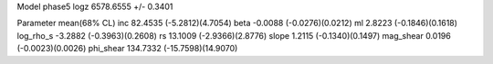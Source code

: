 Model phase5
logz            6578.6555 +/- 0.3401

Parameter            mean(68% CL)
inc                  82.4535 (-5.2812)(4.7054)
beta                 -0.0088 (-0.0276)(0.0212)
ml                   2.8223 (-0.1846)(0.1618)
log_rho_s            -3.2882 (-0.3963)(0.2608)
rs                   13.1009 (-2.9366)(2.8776)
slope                1.2115 (-0.1340)(0.1497)
mag_shear            0.0196 (-0.0023)(0.0026)
phi_shear            134.7332 (-15.7598)(14.9070)
